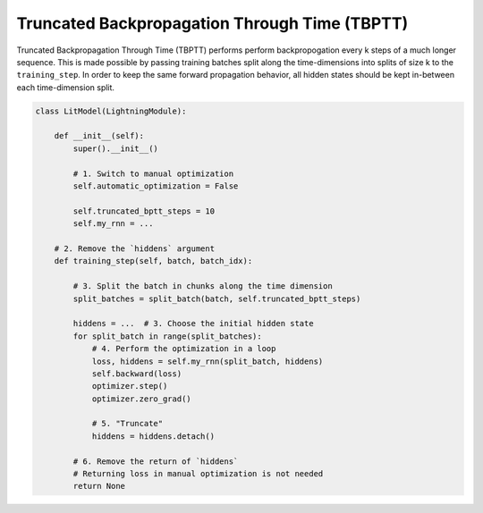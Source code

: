 ##############
Truncated Backpropagation Through Time (TBPTT)
##############

Truncated Backpropagation Through Time (TBPTT) performs perform backpropogation every k steps of
a much longer sequence. This is made possible by passing training batches
split along the time-dimensions into splits of size k to the
``training_step``. In order to keep the same forward propagation behavior, all
hidden states should be kept in-between each time-dimension split.


.. code-block:: python

    class LitModel(LightningModule):

        def __init__(self):
            super().__init__()

            # 1. Switch to manual optimization
            self.automatic_optimization = False

            self.truncated_bptt_steps = 10
            self.my_rnn = ...

        # 2. Remove the `hiddens` argument
        def training_step(self, batch, batch_idx):

            # 3. Split the batch in chunks along the time dimension
            split_batches = split_batch(batch, self.truncated_bptt_steps)

            hiddens = ...  # 3. Choose the initial hidden state
            for split_batch in range(split_batches):
                # 4. Perform the optimization in a loop
                loss, hiddens = self.my_rnn(split_batch, hiddens)
                self.backward(loss)
                optimizer.step()
                optimizer.zero_grad()

                # 5. "Truncate"
                hiddens = hiddens.detach()

            # 6. Remove the return of `hiddens`
            # Returning loss in manual optimization is not needed
            return None
